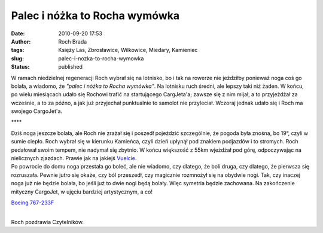 Palec i nóżka to Rocha wymówka
##############################
:date: 2010-09-20 17:53
:author: Roch Brada
:tags: Księży Las, Zbrosławice, Wilkowice, Miedary, Kamieniec
:slug: palec-i-nozka-to-rocha-wymowka
:status: published

| W ramach niedzielnej regeneracji Roch wybrał się na lotnisko, bo i tak na rowerze nie jeździłby ponieważ noga coś go bolała, a wiadomo, że *"palec i nóżka to Rocha wymówka"*. Na lotnisku ruch średni, ale lepszy taki niż żaden. W końcu, po wielu miesiącach udało się Rochowi trafić na startującego CargJeta'a; zawsze się z nim mijał, a to przyjeżdżał za wcześnie, a to za późno, a jak już przyjechał punktualnie to samolot nie przyleciał. Wczoraj jednak udało się i Roch ma swojego CargoJet'a.

.. raw:: html

   <div style="letter-spacing: 4px; text-align: center;">

\***\*

.. raw:: html

   </div>

| Dziś noga jeszcze bolała, ale Roch nie zrażał się i poszedł pojeździć szczególnie, że pogoda była znośna, bo 19°, czyli w sumie ciepło. Roch wybrał się w kierunku Kamieńca, czyli dzień upłynął pod znakiem podjazdów i to stromych. Roch pedałował swoim tempem, nie nadymał się zbytnio. W końcu większość z 55km wjeżdżał pod górę, odpoczywając na nielicznych zjazdach. Prawie jak na jakiejś `Vuelcie <http://www.lavuelta.com/>`__.
| Po powrocie do domu noga przestała go boleć, ale nie wiadomo, czy dlatego, że boli druga, czy dlatego, że pierwsza się rozruszała. Pewnie jutro się okaże, czy ból przeszedł, czy magicznie rozmnożył się na obydwie nogi. Tak, czy inaczej noga już nie będzie bolała, bo jeśli już to dwie nogi będą bolały. Więc symetria będzie zachowana. Na zakończenie mityczny CargoJet, w ujęciu bardziej artystycznym, a co!

.. raw:: html

   <div align="center">

`Boeing 767-233F <http://www.flickr.com/photos/gusioo/5004224729/>`__

.. raw:: html

   </div>

| 
| Roch pozdrawia Czytelników.

.. raw:: html

   </p>
